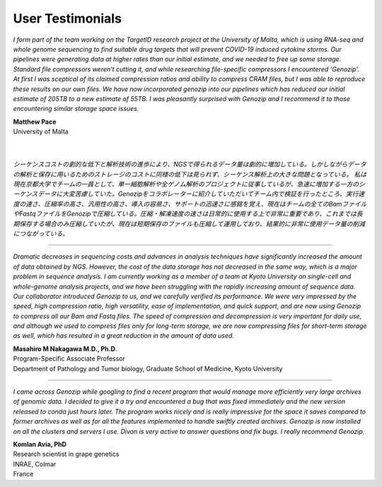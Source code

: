 ..
   (C) 2020-2022 Black Paw Ventures Limited. All rights reserved.

.. _testimonials:

User Testimonials
=================

*I form part of the team working on the TargetID research project at the University of Malta, which is using RNA-seq and whole genome sequencing to find suitable drug targets that will prevent COVID-19 induced cytokine storms. Our pipelines were generating data at higher rates than our initial estimate, and we needed to free up some storage. Standard file compressors weren't cutting it, and while researching file-specific compressors I encountered 'Genozip'. At first I was sceptical of its claimed compression ratios and ability to compress CRAM files, but I was able to reproduce these results on our own files. We have now incorporated genozip into our pipelines which has reduced our initial estimate of 205TB to a new estimate of 55TB. I was pleasantly surprised with Genozip and I recommend it to those encountering similar storage space issues.*

| **Matthew Pace**
| University of Malta
|
|

*シーケンスコストの劇的な低下と解析技術の進歩により、NGSで得られるデータ量は劇的に増加している。しかしながらデータの解析と保存に用いるためのストレージのコストに同様の低下は見られず、シーケンス解析上の大きな問題となっている。
私は現在京都大学でチームの一員として、単一細胞解析や全ゲノム解析のプロジェクトに従事しているが、急速に増加する一方のシーケンスデータに大変苦慮していた。Genozipをコラボレーターに紹介していただいてチーム内で検証を行ったところ、実行速度の速さ、圧縮率の高さ、汎用性の高さ、導入の容易さ、サポートの迅速さに感銘を覚え、現在はチームの全てのBamファイルやFastqファイルをGenozipで圧縮している。圧縮・解凍速度の速さは日常的に使用する上で非常に重要であり、これまでは長期保存する場合のみ圧縮していたが、現在は短期保存のファイルも圧縮して運用しており、結果的に非常に使用データ量の削減につながっている。*

-------------------------------------------------------------------------

*Dramatic decreases in sequencing costs and advances in analysis techniques have significantly increased the amount of data obtained by NGS. However, the cost of the data storage has not decreased in the same way, which is a major problem in sequence analysis.
I am currently working as a member of a team at Kyoto University on single-cell and whole-genome analysis projects, and we have been struggling with the rapidly increasing amount of sequence data. Our collaborator introduced Genozip to us, and we carefully verified its performance. We were very impressed by the speed, high compression ratio, high versatility, ease of implementation, and quick support, and are now using Genozip to compress all our Bam and Fastq files. The speed of compression and decompression is very important for daily use, and although we used to compress files only for long-term storage, we are now compressing files for short-term storage as well, which has resulted in a great reduction in the amount of data used.*

| **Masahiro M Nakagawa M.D., Ph.D**.
| Program-Specific Associate Professor
| Department of Pathology and Tumor biology, Graduate School of Medicine, Kyoto University

-------------------------------------------------------------------------

*I came across Genozip while googling to find a recent program that would manage more efficiently very large archives of genomic data. I decided to give it a try and encountered a bug that was fixed immediately and the new version released to conda just hours later. The program works nicely and is really impressive for the space it saves compared to former archives as well as for all the features implemented to handle swiftly created archives. Genozip is now installed on all the clusters and servers I use. Divon is very active to answer questions and fix bugs. I really recommend Genozip.*

| **Komlan Avia, PhD**
| Research scientist in grape genetics
| INRAE, Colmar
| France